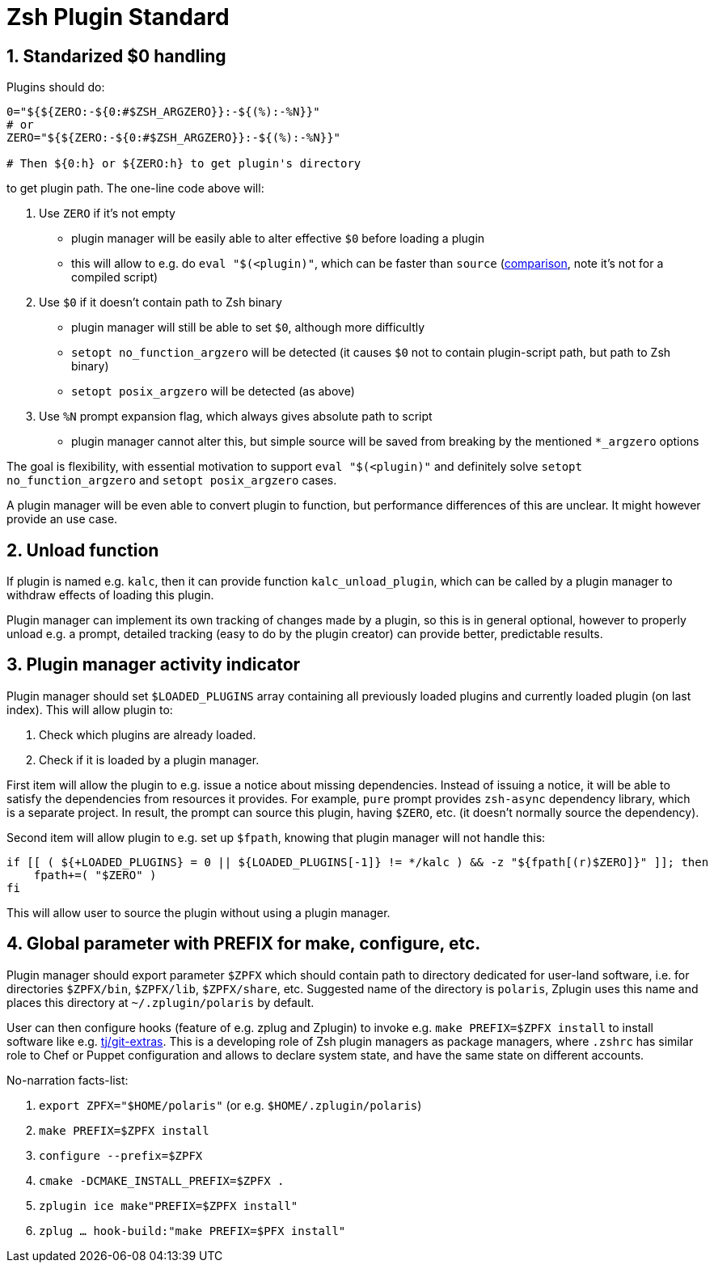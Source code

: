 # Zsh Plugin Standard

[#zero-handling]
## 1. Standarized $0 handling

Plugins should do:

```zsh
0="${${ZERO:-${0:#$ZSH_ARGZERO}}:-${(%):-%N}}"
# or
ZERO="${${ZERO:-${0:#$ZSH_ARGZERO}}:-${(%):-%N}}"

# Then ${0:h} or ${ZERO:h} to get plugin's directory
```

to get plugin path. The one-line code above will:

1. Use `ZERO` if it's not empty
  * plugin manager will be easily able to alter effective `$0` before loading a plugin
  * this will allow to e.g. do `eval "$(<plugin)"`, which can be faster than `source`
    (link:http://www.zsh.org/mla/workers/2017/msg01827.html[comparison], note it's not for a compiled script)
2. Use `$0` if it doesn't contain path to Zsh binary
  * plugin manager will still be able to set `$0`, although more difficultly
  * `setopt no_function_argzero` will be detected (it causes `$0` not to contain plugin-script path, but path
    to Zsh binary)
  * `setopt posix_argzero` will be detected (as above)
3. Use `%N` prompt expansion flag, which always gives absolute path to script
  * plugin manager cannot alter this, but simple source will be saved from breaking by the mentioned
    `*_argzero` options

The goal is flexibility, with essential motivation to support `eval "$(<plugin)"` and definitely
solve `setopt no_function_argzero` and `setopt posix_argzero` cases.

A plugin manager will be even able to convert plugin to function, but performance differences of this are
unclear. It might however provide an use case.

[#unload-fun]
## 2. Unload function

If plugin is named e.g. `kalc`, then it can provide function `kalc_unload_plugin`,
which can be called by a plugin manager to withdraw effects of loading this
plugin.

Plugin manager can implement its own tracking of changes made by a plugin, so this
is in general optional, however to properly unload e.g. a prompt, detailed tracking
(easy to do by the plugin creator) can provide better, predictable results.

[#indicator]
## 3. Plugin manager activity indicator

Plugin manager should set `$LOADED_PLUGINS` array containing all previously loaded
plugins and currently loaded plugin (on last index). This will allow plugin to:

 1. Check which plugins are already loaded.
 2. Check if it is loaded by a plugin manager.

First item will allow the plugin to e.g. issue a notice about missing dependencies.
Instead of issuing a notice, it will be able to satisfy the dependencies from resources
it provides. For example, `pure` prompt provides `zsh-async` dependency library, which
is a separate project. In result, the prompt can source this plugin, having `$ZERO`, etc.
(it doesn't normally source the dependency).

Second item will allow plugin to e.g. set up `$fpath`, knowing that plugin manager will
not handle this:

```zsh
if [[ ( ${+LOADED_PLUGINS} = 0 || ${LOADED_PLUGINS[-1]} != */kalc ) && -z "${fpath[(r)$ZERO]}" ]]; then
    fpath+=( "$ZERO" )
fi
```

This will allow user to source the plugin without using a plugin manager.

[#zpfx]
## 4. Global parameter with PREFIX for make, configure, etc.

Plugin manager should export parameter `$ZPFX` which should contain path to directory dedicated
for user-land software, i.e. for directories `$ZPFX/bin`, `$ZPFX/lib`, `$ZPFX/share`, etc.
Suggested name of the directory is `polaris`, Zplugin uses this name and places this directory
at `~/.zplugin/polaris` by default.

User can then configure hooks (feature of e.g. zplug and Zplugin) to invoke e.g. `make PREFIX=$ZPFX install`
to install software like e.g. link:https://github.com/tj/git-extras[tj/git-extras]. This is
a developing role of Zsh plugin managers as package managers, where `.zshrc` has similar role to
Chef or Puppet configuration and allows to declare system state, and have the same state on
different accounts.

No-narration facts-list:

 1. `export ZPFX="$HOME/polaris"` (or e.g. `$HOME/.zplugin/polaris`)
 2. `make PREFIX=$ZPFX install`
 3. `configure --prefix=$ZPFX`
 4. `cmake -DCMAKE_INSTALL_PREFIX=$ZPFX .`
 5. `zplugin ice make"PREFIX=$ZPFX install"`
 6. `zplug ... hook-build:"make PREFIX=$PFX install"`
